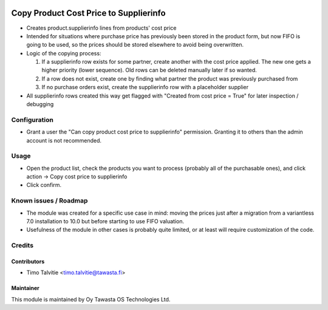 .. image:: https://img.shields.io/badge/licence-AGPL--3-blue.svg
   :target: http://www.gnu.org/licenses/agpl-3.0-standalone.html
   :alt: License: AGPL-3

=======================================
Copy Product Cost Price to Supplierinfo
=======================================

* Creates product.supplierinfo lines from products' cost price
* Intended for situations where purchase price has previously been stored
  in the product form, but now FIFO is going to be used, so the prices should be
  stored elsewhere to avoid being overwritten.
* Logic of the copying process:
  
  1) If a supplierinfo row exists for some partner, create another with the cost
     price applied. The new one gets a higher priority (lower sequence). Old
     rows can be deleted manually later if so wanted.
  2) If a row does not exist, create one by finding what partner the product was 
     previously purchased from
  3) If no purchase orders exist, create the supplierinfo row with a placeholder
     supplier

* All supplierinfo rows created this way get flagged with 
  "Created from cost price = True" for later inspection / debugging

Configuration
=============
* Grant a user the "Can copy product cost price to supplierinfo" permission. 
  Granting it to others than the admin account is not recommended.

Usage
=====
* Open the product list, check the products you want to process (probably all of
  the purchasable ones), and click action -> Copy cost price to supplierinfo
* Click confirm.

Known issues / Roadmap
======================
* The module was created for a specific use case in mind: moving the prices
  just after a migration from a variantless 7.0 installation to 10.0 but before 
  starting to use FIFO valuation. 
* Usefulness of the module in other cases is probably quite limited, or at 
  least will require customization of the code.

Credits
=======

Contributors
------------
* Timo Talvitie <timo.talvitie@tawasta.fi>

Maintainer
----------

.. image:: https://tawasta.fi/templates/tawastrap/images/logo.png
   :alt: Oy Tawasta OS Technologies Ltd.
   :target: https://tawasta.fi/

This module is maintained by Oy Tawasta OS Technologies Ltd.
